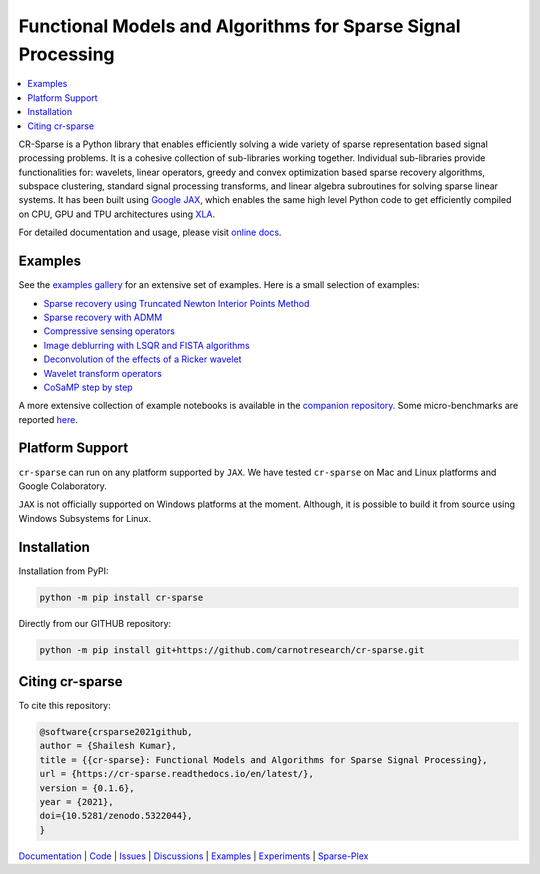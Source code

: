 Functional Models and Algorithms for Sparse Signal Processing   
==================================================================


|pypi| |license| |zenodo| |docs| |unit_tests| |coverage| |joss|


.. contents::
    :depth: 2
    :local:

CR-Sparse is a Python library that enables efficiently solving
a wide variety of sparse representation based signal processing problems.
It is a cohesive collection of sub-libraries working together. Individual
sub-libraries provide functionalities for:
wavelets, linear operators, greedy and convex optimization 
based sparse recovery algorithms, subspace clustering, 
standard signal processing transforms,
and linear algebra subroutines for solving sparse linear systems. 
It has been built using `Google JAX <https://jax.readthedocs.io/en/latest/>`_, 
which enables the same high level
Python code to get efficiently compiled on CPU, GPU and TPU architectures
using `XLA <https://www.tensorflow.org/xla>`_. 

.. image:: docs/images/srr_cs.png

For detailed documentation and usage, please visit `online docs <https://cr-sparse.readthedocs.io/en/latest>`_.


Examples
----------------

See the `examples gallery <https://cr-sparse.readthedocs.io/en/latest/gallery/index.html>`_ for an 
extensive set of examples. Here is a small selection of examples:

* `Sparse recovery using Truncated Newton Interior Points Method <https://cr-sparse.readthedocs.io/en/latest/gallery/rec_l1/spikes_l1ls.html>`_ 
* `Sparse recovery with ADMM <https://cr-sparse.readthedocs.io/en/latest/gallery/rec_l1/partial_wh_sensor_cosine_basis.html>`_ 
* `Compressive sensing operators <https://cr-sparse.readthedocs.io/en/latest/gallery/lop/cs_operators.html>`_ 
* `Image deblurring with LSQR and FISTA algorithms <https://cr-sparse.readthedocs.io/en/latest/gallery/lop/deblurring.html>`_ 
* `Deconvolution of the effects of a Ricker wavelet <https://cr-sparse.readthedocs.io/en/latest/gallery/lop/deconvolution.html>`_ 
* `Wavelet transform operators <https://cr-sparse.readthedocs.io/en/latest/gallery/lop/wt_op.html>`_ 
* `CoSaMP step by step <https://cr-sparse.readthedocs.io/en/latest/gallery/pursuit/cosamp_step_by_step.html>`_ 


A more extensive collection of example notebooks is available in the `companion repository <https://github.com/carnotresearch/cr-sparse-companion>`_.
Some micro-benchmarks are reported `here <https://github.com/carnotresearch/cr-sparse/blob/master/paper/paper.md#runtime-comparisons>`_.


Platform Support
----------------------

``cr-sparse`` can run on any platform supported by ``JAX``. 
We have tested ``cr-sparse`` on Mac and Linux platforms and Google Colaboratory.

``JAX`` is not officially supported on Windows platforms at the moment. 
Although, it is possible to build it from source using Windows Subsystems for Linux.

Installation
-------------------------------

Installation from PyPI:

.. code:: shell

    python -m pip install cr-sparse

Directly from our GITHUB repository:

.. code:: shell

    python -m pip install git+https://github.com/carnotresearch/cr-sparse.git


Citing cr-sparse
------------------------


To cite this repository:

.. code:: tex

    @software{crsparse2021github,
    author = {Shailesh Kumar},
    title = {{cr-sparse}: Functional Models and Algorithms for Sparse Signal Processing},
    url = {https://cr-sparse.readthedocs.io/en/latest/},
    version = {0.1.6},
    year = {2021},
    doi={10.5281/zenodo.5322044},
    }




`Documentation <https://carnotresearch.github.io/cr-sparse>`_ | 
`Code <https://github.com/carnotresearch/cr-sparse>`_ | 
`Issues <https://github.com/carnotresearch/cr-sparse/issues>`_ | 
`Discussions <https://github.com/carnotresearch/cr-sparse/discussions>`_ |
`Examples <https://github.com/carnotresearch/cr-sparse/blob/master/notebooks/README.rst>`_ |
`Experiments <https://github.com/carnotresearch/cr-sparse/blob/master/notebooks/experiments/README.rst>`_ |
`Sparse-Plex <https://sparse-plex.readthedocs.io>`_


.. |docs| image:: https://readthedocs.org/projects/cr-sparse/badge/?version=latest
    :target: https://cr-sparse.readthedocs.io/en/latest/?badge=latest
    :alt: Documentation Status
    :scale: 100%

.. |unit_tests| image:: https://github.com/carnotresearch/cr-sparse/actions/workflows/ci.yml/badge.svg
    :alt: Unit Tests
    :scale: 100%
    :target: https://github.com/carnotresearch/cr-sparse/actions/workflows/ci.yml


.. |pypi| image:: https://badge.fury.io/py/cr-sparse.svg
    :alt: PyPI cr-sparse
    :scale: 100%
    :target: https://badge.fury.io/py/cr-sparse

.. |coverage| image:: https://codecov.io/gh/carnotresearch/cr-sparse/branch/master/graph/badge.svg?token=JZQW6QU3S4
    :alt: Coverage
    :scale: 100%
    :target: https://codecov.io/gh/carnotresearch/cr-sparse


.. |license| image:: https://img.shields.io/badge/License-Apache%202.0-blue.svg
    :alt: License
    :scale: 100%
    :target: https://opensource.org/licenses/Apache-2.0

.. |codacy| image:: https://app.codacy.com/project/badge/Grade/36905009377e4a968124dabb6cd24aae
    :alt: Codacy Badge
    :scale: 100%
    :target: https://www.codacy.com/gh/carnotresearch/cr-sparse/dashboard?utm_source=github.com&amp;utm_medium=referral&amp;utm_content=carnotresearch/cr-sparse&amp;utm_campaign=Badge_Grade

.. |zenodo| image:: https://zenodo.org/badge/323566858.svg
    :alt: DOI
    :scale: 100%
    :target: https://zenodo.org/badge/latestdoi/323566858

.. |joss| image:: https://joss.theoj.org/papers/ebd4e5ca27a5db705b1dc382b64e0bed/status.svg
    :alt: JOSS
    :scale: 100%
    :target: https://joss.theoj.org/papers/ebd4e5ca27a5db705b1dc382b64e0bed
